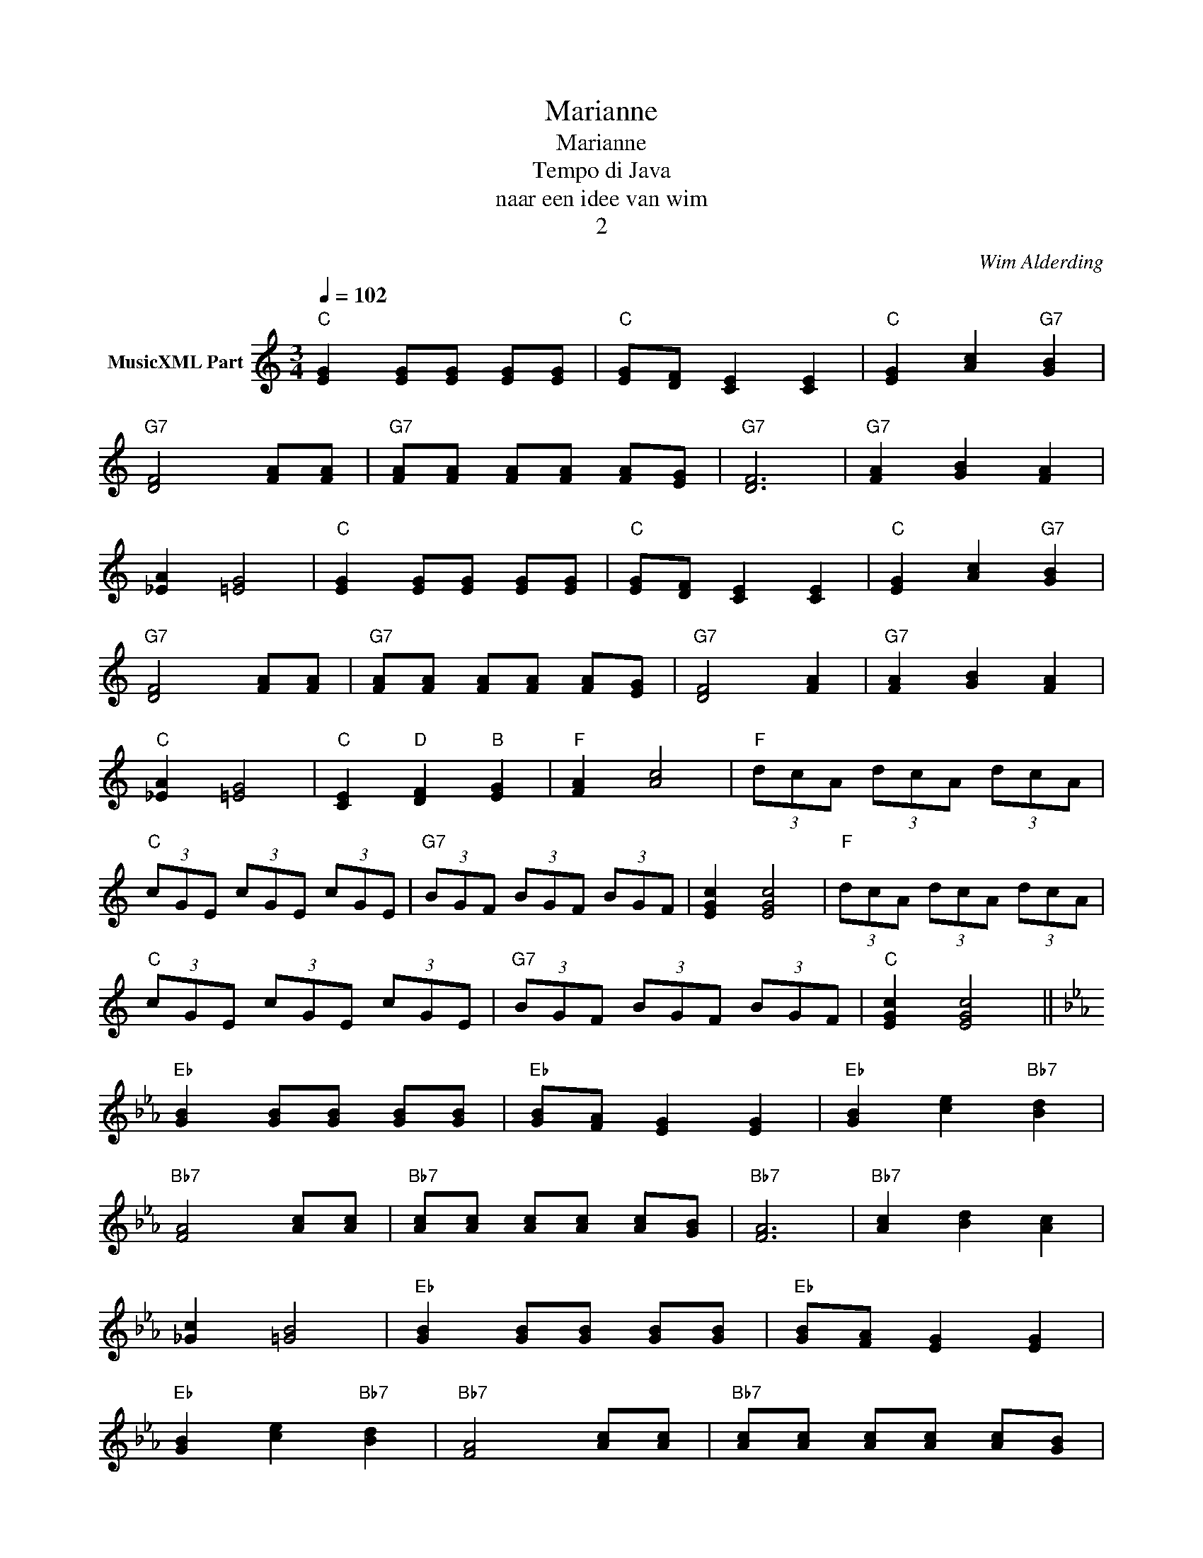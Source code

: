 X:1
T:Marianne
T:Marianne
T:Tempo di Java
T:naar een idee van wim
T:2
C:Wim Alderding
Z:All Rights Reserved
L:1/8
Q:1/4=102
M:3/4
K:C
V:1 treble nm="MusicXML Part"
%%MIDI program 0
%%MIDI control 7 102
%%MIDI control 10 64
V:1
"C" [EG]2 [EG][EG] [EG][EG] |"C" [EG][DF] [CE]2 [CE]2 |"C" [EG]2 [Ac]2"G7" [GB]2 | %3
"G7" [DF]4 [FA][FA] |"G7" [FA][FA] [FA][FA] [FA][EG] |"G7" [DF]6 |"G7" [FA]2 [GB]2 [FA]2 | %7
 [_EA]2 [=EG]4 |"C" [EG]2 [EG][EG] [EG][EG] |"C" [EG][DF] [CE]2 [CE]2 |"C" [EG]2 [Ac]2"G7" [GB]2 | %11
"G7" [DF]4 [FA][FA] |"G7" [FA][FA] [FA][FA] [FA][EG] |"G7" [DF]4 [FA]2 |"G7" [FA]2 [GB]2 [FA]2 | %15
"C" [_EA]2 [=EG]4 |"C" [CE]2"D" [DF]2"B" [EG]2 |"F" [FA]2 [Ac]4 |"F" (3dcA (3dcA (3dcA | %19
"C" (3cGE (3cGE (3cGE |"G7" (3BGF (3BGF (3BGF | [EGc]2 [EGc]4 |"F" (3dcA (3dcA (3dcA | %23
"C" (3cGE (3cGE (3cGE |"G7" (3BGF (3BGF (3BGF |"C" [EGc]2 [EGc]4 || %26
[K:Eb]"Eb" [GB]2 [GB][GB] [GB][GB] |"Eb" [GB][FA] [EG]2 [EG]2 |"Eb" [GB]2 [ce]2"Bb7" [Bd]2 | %29
"Bb7" [FA]4 [Ac][Ac] |"Bb7" [Ac][Ac] [Ac][Ac] [Ac][GB] |"Bb7" [FA]6 |"Bb7" [Ac]2 [Bd]2 [Ac]2 | %33
 [_Gc]2 [=GB]4 |"Eb" [GB]2 [GB][GB] [GB][GB] |"Eb" [GB][FA] [EG]2 [EG]2 | %36
"Eb" [GB]2 [ce]2"Bb7" [Bd]2 |"Bb7" [FA]4 [Ac][Ac] |"Bb7" [Ac][Ac] [Ac][Ac] [Ac][GB] | %39
"Bb7" [FA]4 [Ac]2 |"Bb7" [Ac]2 [Bd]2 [Ac]2 |"Eb" [_Gc]2 [=GB]4 |"Eb" [EG]2"F" [FA]2"D" [GB]2 | %43
"Ab" [Ac]2 [ce]4 |"Ab" (3fec (3fec (3fec |"Eb" (3eBG (3eBG (3eBG |"Bb7" (3dBA (3dBA (3dBA | %47
"Eb" [GBe]2 [GBe]4 |"Ab" (3fec (3fec (3fec |"Eb" (3eBG (3eBG (3eBG |"Bb7" (3dBA (3dBA (3dBA | %51
"Eb" [GBe]2 [GBe]4 |] z6 | z6 | z6 | z6 | z6 | z6 | z6 | z6 | z6 | z6 | z6 | z6 | z6 | z6 | z6 | %67
 z6 | z6 | z6 | z6 | z6 | z6 | z6 | z6 |] %75

